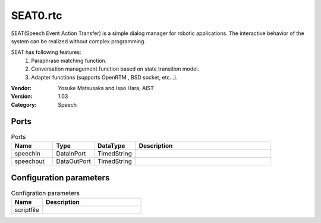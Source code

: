 SEAT0.rtc
=========
SEAT(Speech Event Action Transfer) is a simple dialog manager for robotic applications.
The interactive behavior of the system can be realized without complex programming.

SEAT has following features:
 1. Paraphrase matching function.
 2. Conversation management function based on state transition model.
 3. Adapter functions (supports OpenRTM , BSD socket, etc...).

:Vendor: Yosuke Matsusaka and Isao Hara, AIST
:Version: 1.03
:Category: Speech

Ports
-----
.. csv-table:: Ports
   :header: "Name", "Type", "DataType", "Description"
   :widths: 8, 8, 8, 26
   
   "speechin", "DataInPort", "TimedString", ""
   "speechout", "DataOutPort", "TimedString", ""

Configuration parameters
------------------------
.. csv-table:: Configration parameters
   :header: "Name", "Description"
   :widths: 12, 38
   
   "scriptfile", ""

